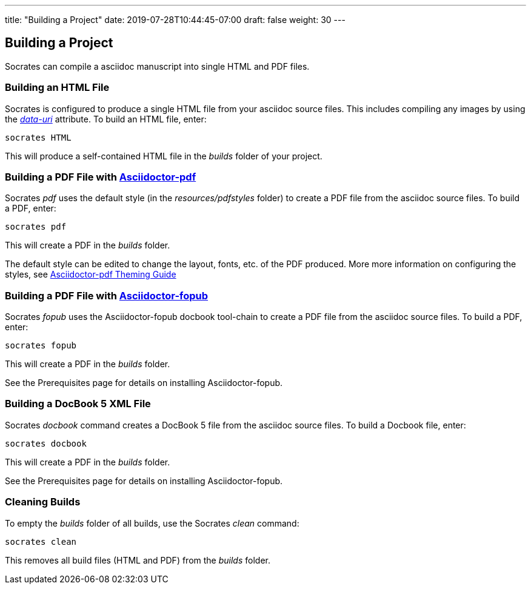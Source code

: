 ---
title: "Building a Project"
date: 2019-07-28T10:44:45-07:00
draft: false
weight: 30
---

== Building a Project

Socrates can compile a asciidoc manuscript into single HTML and PDF files.

=== Building an HTML File

Socrates is configured to produce a single HTML file from your asciidoc source files. This includes compiling any images by using the https://asciidoctor.org/docs/user-manual/#managing-images[_data-uri_] attribute. To build an HTML file, enter:

[source,console]
----
socrates HTML
----

This will produce a self-contained HTML file in the _builds_ folder of your project.

=== Building a PDF File with https://github.com/asciidoctor/asciidoctor-pdf[Asciidoctor-pdf]

Socrates _pdf_ uses the default style (in the _resources/pdfstyles_ folder) to create a PDF file from the asciidoc source files. To build a PDF, enter:

[source,console]
----
socrates pdf
----

This will create a PDF in the _builds_ folder.

The default style can be edited to change the layout, fonts, etc. of the PDF produced. More more information on configuring the styles, see https://github.com/asciidoctor/asciidoctor-pdf/blob/master/docs/theming-guide.adoc[Asciidoctor-pdf Theming Guide]

=== Building a PDF File with https://github.com/asciidoctor/asciidoctor-fopub[Asciidoctor-fopub]

Socrates _fopub_ uses the Asciidoctor-fopub docbook tool-chain to create a PDF file from the asciidoc source files. To build a PDF, enter:

[source,console]
----
socrates fopub
----

This will create a PDF in the _builds_ folder.

See the Prerequisites page for details on installing Asciidoctor-fopub.

=== Building a DocBook 5 XML File

Socrates _docbook_ command creates a DocBook 5 file from the asciidoc source files. To build a Docbook file, enter:

[source,console]
----
socrates docbook
----

This will create a PDF in the _builds_ folder.

See the Prerequisites page for details on installing Asciidoctor-fopub.

=== Cleaning Builds 

To empty the _builds_ folder of all builds, use the Socrates _clean_ command:

[source,console]
----
socrates clean
----

This removes all build files (HTML and PDF) from the _builds_ folder.


